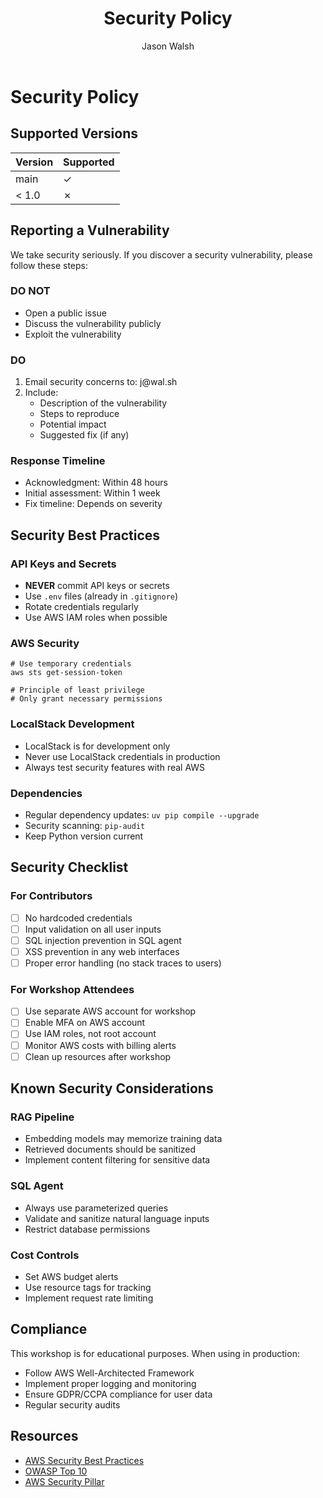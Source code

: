 #+TITLE: Security Policy
#+AUTHOR: Jason Walsh
#+EMAIL: j@wal.sh

* Security Policy

** Supported Versions

| Version | Supported          |
|---------+-------------------|
| main    | ✓                 |
| < 1.0   | ✗                 |

** Reporting a Vulnerability

We take security seriously. If you discover a security vulnerability, please follow these steps:

*** DO NOT
- Open a public issue
- Discuss the vulnerability publicly
- Exploit the vulnerability

*** DO
1. Email security concerns to: j@wal.sh
2. Include:
   - Description of the vulnerability
   - Steps to reproduce
   - Potential impact
   - Suggested fix (if any)

*** Response Timeline
- Acknowledgment: Within 48 hours
- Initial assessment: Within 1 week
- Fix timeline: Depends on severity

** Security Best Practices

*** API Keys and Secrets
- *NEVER* commit API keys or secrets
- Use =.env= files (already in =.gitignore=)
- Rotate credentials regularly
- Use AWS IAM roles when possible

*** AWS Security
#+BEGIN_SRC shell
# Use temporary credentials
aws sts get-session-token

# Principle of least privilege
# Only grant necessary permissions
#+END_SRC

*** LocalStack Development
- LocalStack is for development only
- Never use LocalStack credentials in production
- Always test security features with real AWS

*** Dependencies
- Regular dependency updates: =uv pip compile --upgrade=
- Security scanning: =pip-audit=
- Keep Python version current

** Security Checklist

*** For Contributors
- [ ] No hardcoded credentials
- [ ] Input validation on all user inputs
- [ ] SQL injection prevention in SQL agent
- [ ] XSS prevention in any web interfaces
- [ ] Proper error handling (no stack traces to users)

*** For Workshop Attendees
- [ ] Use separate AWS account for workshop
- [ ] Enable MFA on AWS account
- [ ] Use IAM roles, not root account
- [ ] Monitor AWS costs with billing alerts
- [ ] Clean up resources after workshop

** Known Security Considerations

*** RAG Pipeline
- Embedding models may memorize training data
- Retrieved documents should be sanitized
- Implement content filtering for sensitive data

*** SQL Agent
- Always use parameterized queries
- Validate and sanitize natural language inputs
- Restrict database permissions

*** Cost Controls
- Set AWS budget alerts
- Use resource tags for tracking
- Implement request rate limiting

** Compliance

This workshop is for educational purposes. When using in production:

- Follow AWS Well-Architected Framework
- Implement proper logging and monitoring
- Ensure GDPR/CCPA compliance for user data
- Regular security audits

** Resources

- [[https://aws.amazon.com/security/][AWS Security Best Practices]]
- [[https://owasp.org/www-project-top-ten/][OWASP Top 10]]
- [[https://docs.aws.amazon.com/wellarchitected/latest/security-pillar/welcome.html][AWS Security Pillar]]
